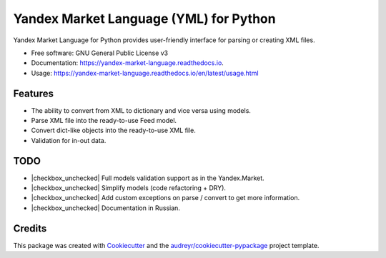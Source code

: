 =======================================
Yandex Market Language (YML) for Python
=======================================


.. image:: https://img.shields.io/pypi/v/yandex_market_language.svg
        :target: https://pypi.python.org/pypi/yandex_market_language

.. image:: https://travis-ci.com/stefanitsky/yandex_market_language.svg?branch=master
        :target: https://travis-ci.com/stefanitsky/yandex_market_language

.. image:: https://codecov.io/gh/stefanitsky/yandex_market_language/branch/master/graph/badge.svg
        :target: https://codecov.io/gh/stefanitsky/yandex_market_language

.. image:: https://readthedocs.org/projects/yandex-market-language/badge/?version=latest
        :target: https://yandex-market-language.readthedocs.io/en/latest/?badge=latest
        :alt: Documentation Status


.. image:: https://pyup.io/repos/github/stefanitsky/yandex_market_language/shield.svg
     :target: https://pyup.io/repos/github/stefanitsky/yandex_market_language/
     :alt: Updates



Yandex Market Language for Python provides user-friendly interface for parsing or creating XML files.


* Free software: GNU General Public License v3
* Documentation: https://yandex-market-language.readthedocs.io.
* Usage: https://yandex-market-language.readthedocs.io/en/latest/usage.html


Features
--------

* The ability to convert from XML to dictionary and vice versa using models.
* Parse XML file into the ready-to-use Feed model.
* Convert dict-like objects into the ready-to-use XML file.
* Validation for in-out data.


TODO
----

* |checkbox_unchecked| Full models validation support as in the Yandex.Market.
* |checkbox_unchecked| Simplify models (code refactoring + DRY).
* |checkbox_unchecked| Add custom exceptions on parse / convert to get more information.
* |checkbox_unchecked| Documentation in Russian.

Credits
-------

This package was created with Cookiecutter_ and the `audreyr/cookiecutter-pypackage`_ project template.

.. _Cookiecutter: https://github.com/audreyr/cookiecutter
.. _`audreyr/cookiecutter-pypackage`: https://github.com/audreyr/cookiecutter-pypackage


.. |checkbox_checked| raw:: html

    <input checked=""  disabled="" type="checkbox">

.. |checkbox_unchecked| raw:: html

    <input disabled="" type="checkbox">
